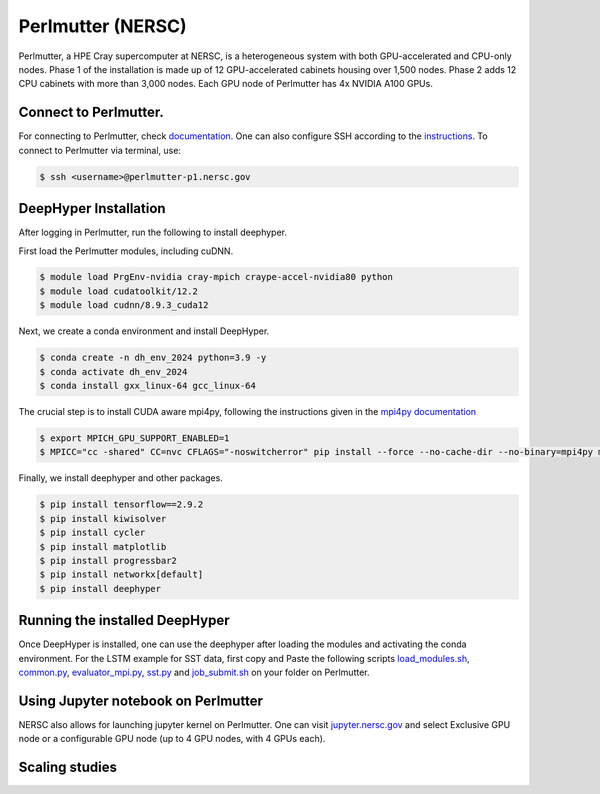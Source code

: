 Perlmutter (NERSC)
**********************

Perlmutter, a HPE Cray supercomputer at NERSC, is a heterogeneous system with both GPU-accelerated and CPU-only nodes. Phase 1 of the installation is made up of 12 GPU-accelerated cabinets housing over 1,500 nodes. Phase 2 adds 12 CPU cabinets with more than 3,000 nodes. Each GPU node of Perlmutter has 4x NVIDIA A100 GPUs. 


Connect to Perlmutter. 
========================

For connecting to Perlmutter, check `documentation <https://docs.nersc.gov/systems/perlmutter/#connecting-to-perlmutter>`_. One can also configure SSH according to the `instructions <https://docs.nersc.gov/connect/mfa/#ssh-configuration-file-options>`_. To connect to Perlmutter via terminal, use:

.. code-block:: console

    $ ssh <username>@perlmutter-p1.nersc.gov


DeepHyper Installation
========================

After logging in Perlmutter, run the following to install deephyper. 

First load the Perlmutter modules, including cuDNN. 

.. code-block:: console

    $ module load PrgEnv-nvidia cray-mpich craype-accel-nvidia80 python
    $ module load cudatoolkit/12.2
    $ module load cudnn/8.9.3_cuda12

Next, we create a conda environment and install DeepHyper. 

.. code-block:: console

    $ conda create -n dh_env_2024 python=3.9 -y
    $ conda activate dh_env_2024
    $ conda install gxx_linux-64 gcc_linux-64


The crucial step is to install CUDA aware mpi4py, following the instructions given in the `mpi4py documentation <https://docs.nersc.gov/development/languages/python/using-python-perlmutter/#building-cuda-aware-mpi4py>`_

.. code-block:: console

    $ export MPICH_GPU_SUPPORT_ENABLED=1 
    $ MPICC="cc -shared" CC=nvc CFLAGS="-noswitcherror" pip install --force --no-cache-dir --no-binary=mpi4py mpi4py

Finally, we install deephyper and other packages. 

.. code-block:: console

    $ pip install tensorflow==2.9.2
    $ pip install kiwisolver
    $ pip install cycler
    $ pip install matplotlib
    $ pip install progressbar2
    $ pip install networkx[default]
    $ pip install deephyper


Running the installed DeepHyper
========================

Once DeepHyper is installed, one can use the deephyper after loading the modules and activating the conda environment. For the LSTM example for SST data, first copy and Paste the following scripts `load_modules.sh <https://github.com/nesar/DeepHyperSwing/blob/main/saul/load_modules.sh>`_, `common.py <https://github.com/nesar/DeepHyperSwing/blob/main/saul/common.py>`_, `evaluator_mpi.py <https://github.com/nesar/DeepHyperSwing/blob/main/saul/evaluator_mpi.py>`_,  `sst.py <https://github.com/nesar/DeepHyperSwing/blob/main/saul/sst.py>`_ and  `job_submit.sh <https://github.com/nesar/DeepHyperSwing/blob/main/saul/job_submit.sh>`_ on your folder on Perlmutter. 


 
 
Using Jupyter notebook on Perlmutter
========================

NERSC also allows for launching jupyter kernel on Perlmutter. One can visit `jupyter.nersc.gov <https://jupyter.nersc.gov/>`_ and select Exclusive GPU node or a configurable GPU node (up to 4 GPU nodes, with 4 GPUs each). 

Scaling studies
========================



 
